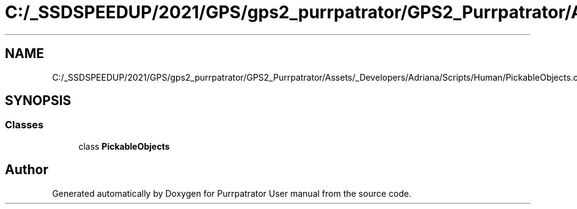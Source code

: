 .TH "C:/_SSDSPEEDUP/2021/GPS/gps2_purrpatrator/GPS2_Purrpatrator/Assets/_Developers/Adriana/Scripts/Human/PickableObjects.cs" 3 "Mon Apr 18 2022" "Purrpatrator User manual" \" -*- nroff -*-
.ad l
.nh
.SH NAME
C:/_SSDSPEEDUP/2021/GPS/gps2_purrpatrator/GPS2_Purrpatrator/Assets/_Developers/Adriana/Scripts/Human/PickableObjects.cs
.SH SYNOPSIS
.br
.PP
.SS "Classes"

.in +1c
.ti -1c
.RI "class \fBPickableObjects\fP"
.br
.in -1c
.SH "Author"
.PP 
Generated automatically by Doxygen for Purrpatrator User manual from the source code\&.
